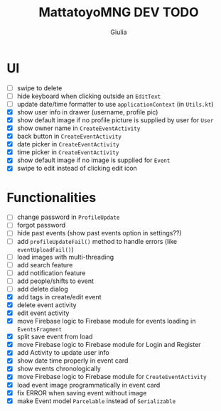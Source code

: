 #+TITLE: MattatoyoMNG DEV TODO
#+AUTHOR: Giulia
* UI
- [ ] swipe to delete
- [ ] hide keyboard when clicking outside an =EditText=
- [ ] update date/time formatter to use =applicationContext= (in =Utils.kt=)
- [X] show user info in drawer (username, profile pic)
- [X] show default image if no profile picture is supplied by user for =User=
- [X] show owner name in =CreateEventActivity=
- [X] back button in =CreateEventActivity=
- [X] date picker in =CreateEventActivity=
- [X] time picker in =CreateEventActivity=
- [X] show default image if no image is supplied for =Event=
- [X] swipe to edit instead of clicking edit icon

* Functionalities
- [ ] change password in =ProfileUpdate=
- [ ] forgot password
- [ ] hide past events (show past events option in settings??)
- [ ] add =profileUpdateFail()= method to handle errors (like =eventUploadFail()=)
- [ ] load images with multi-threading
- [ ] add search feature
- [ ] add notification feature
- [ ] add people/shifts to event
- [ ] add delete dialog
- [X] add tags in create/edit event
- [X] delete event activity
- [X] edit event activity
- [X] move Firebase logic to Firebase module for events loading in =EventsFragment=
- [X] split save event from load
- [X] move Firebase logic to Firebase module for Login and Register
- [X] add Activity to update user info
- [X] show date time properly in event card
- [X] show events chronologically
- [X] move Firebase logic to Firebase module for =CreateEventActivity=
- [X] load event image programmatically in event card
- [X] fix ERROR when saving event without image
- [X] make Event model =Parcelable= instead of =Serializable=
